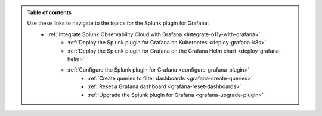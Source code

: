 .. _toc:

.. admonition:: Table of contents

    Use these links to navigate to the topics for the Splunk plugin for Grafana: 
        * :ref:`Integrate Splunk Observability Cloud with Grafana <integrate-o11y-with-grafana>`
            * :ref:`Deploy the Splunk plugin for Grafana on Kubernetes <deploy-grafana-k8s>`
            * :ref:`Deploy the Splunk plugin for Grafana on the Grafana Helm chart <deploy-grafana-helm>`
            * :ref:`Configure the Splunk plugin for Grafana <configure-grafana-plugin>`
                * :ref:`Create queries to filter dashboards <grafana-create-queries>`
                * :ref:`Reset a Grafana dashboard <grafana-reset-dashboards>`
                * :ref:`Upgrade the Splunk plugin for Grafana <grafana-upgrade-plugin>`
